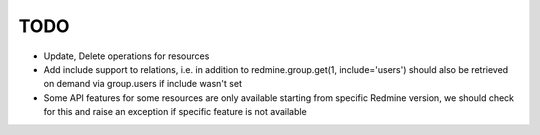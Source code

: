 TODO
====

- Update, Delete operations for resources
- Add include support to relations, i.e. in addition to redmine.group.get(1, include='users')
  should also be retrieved on demand via group.users if include wasn't set
- Some API features for some resources are only available starting from specific Redmine version,
  we should check for this and raise an exception if specific feature is not available
